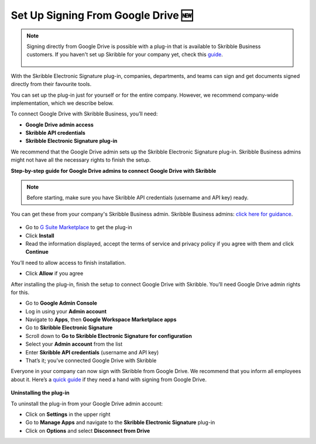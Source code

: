 .. _google:

====================================
Set Up Signing From Google Drive 🆕
====================================

.. NOTE::
 Signing directly from Google Drive is possible with a plug-in that is available to Skribble Business customers. If you haven't set up Skribble for your company yet, check this `guide`_.

  .. _guide: https://docs.skribble.com/business-admin/quickstart/upgrade

With the Skribble Electronic Signature plug-in, companies, departments, and teams can sign and get documents signed directly from their favourite tools.

You can set up the plug-in just for yourself or for the entire company. However, we recommend company-wide implementation, which we describe below. 

To connect Google Drive with Skribble Business, you’ll need:

•	**Google Drive admin access**
•	**Skribble API credentials**
•	**Skribble Electronic Signature plug-in**

We recommend that the Google Drive admin sets up the Skribble Electronic Signature plug-in. Skribble Business admins might not have all the necessary rights to finish the setup.


**Step-by-step guide for Google Drive admins to connect Google Drive with Skribble**

.. NOTE::
 Before starting, make sure you have Skribble API credentials (username and API key) ready.

You can get these from your company's Skribble Business admin. Skribble Business admins: `click here for guidance`_.

  .. _click here for guidance: https://docs.skribble.com/business-admin/api/apicreate.html
  
- Go to `G Suite Marketplace`_ to get the plug-in

  .. _G Suite Marketplace: https://workspace.google.com/marketplace/app/skribble_electronic_signature/313457989260
  
- Click **Install**
  
- Read the information displayed, accept the terms of service and privacy policy if you agree with them and click **Continue**
  
You’ll need to allow access to finish installation.

- Click **Allow** if you agree

After installing the plug-in, finish the setup to connect Google Drive with Skribble. You’ll need Google Drive admin rights for this.
  
- Go to **Google Admin Console**
  
- Log in using your **Admin account**

- Navigate to **Apps**, then **Google Workspace Marketplace apps**

- Go to **Skribble Electronic Signature**
  
- Scroll down to **Go to Skribble Electronic Signature for configuration**
  
- Select your **Admin account** from the list
  
- Enter **Skribble API credentials** (username and API key)
  
- That’s it; you’ve connected Google Drive with Skribble
  
Everyone in your company can now sign with Skribble from Google Drive. We recommend that you inform all employees about it. Here’s a `quick guide`_ if they need a hand with signing from Google Drive.

  .. _quick guide: http://docs.skribble.com/business-admin/integrations/sign-google-drive
  
  
**Uninstalling the plug-in**
  
To uninstall the plug-in from your Google Drive admin account:

- Click on **Settings** in the upper right

- Go to **Manage Apps** and navigate to the **Skribble Electronic Signature** plug-in

- Click on **Options** and select **Disconnect from Drive**

